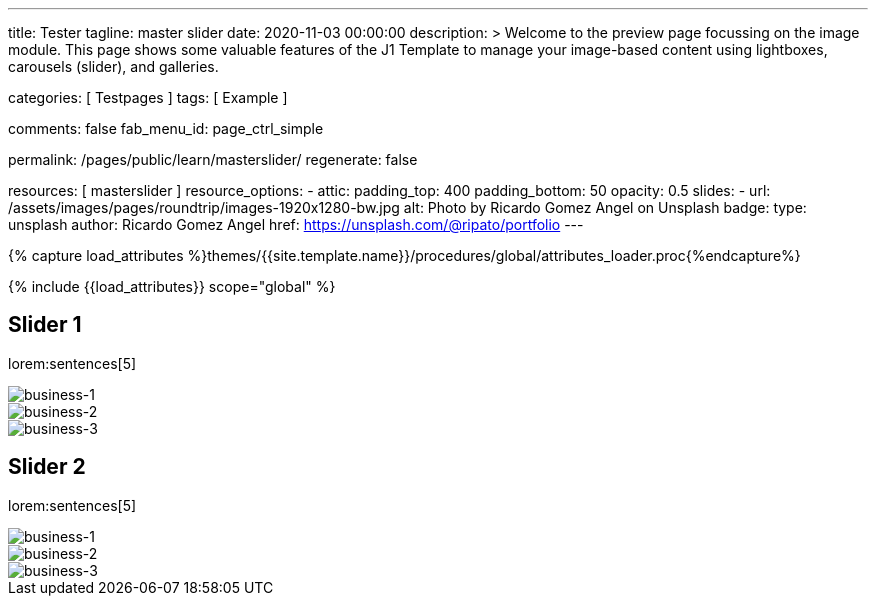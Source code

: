 ---
title:                                  Tester
tagline:                                master slider
date:                                   2020-11-03 00:00:00
description: >
                                        Welcome to the preview page focussing on the image module. This page
                                        shows some valuable features of the J1 Template to manage your image-based
                                        content using lightboxes, carousels (slider), and galleries.

categories:                             [ Testpages ]
tags:                                   [ Example ]

comments:                               false
fab_menu_id:                            page_ctrl_simple

permalink:                              /pages/public/learn/masterslider/
regenerate:                             false

resources:                              [ masterslider ]
resource_options:
  - attic:
      padding_top:                      400
      padding_bottom:                   50
      opacity:                          0.5
      slides:
        - url:                          /assets/images/pages/roundtrip/images-1920x1280-bw.jpg
          alt:                          Photo by Ricardo Gomez Angel on Unsplash
          badge:
            type:                       unsplash
            author:                     Ricardo Gomez Angel
            href:                       https://unsplash.com/@ripato/portfolio
---

// Page Initializer
// =============================================================================
// Enable the Liquid Preprocessor
:page-liquid:

// Set (local) page attributes here
// -----------------------------------------------------------------------------
// :page--attr:                         <attr-value>
:images-dir:                            {imagesdir}/pages/roundtrip/100_present_images

//  Load Liquid procedures
// -----------------------------------------------------------------------------
{% capture load_attributes %}themes/{{site.template.name}}/procedures/global/attributes_loader.proc{%endcapture%}

// Load page attributes
// -----------------------------------------------------------------------------
{% include {{load_attributes}} scope="global" %}

// Page content
// ~~~~~~~~~~~~~~~~~~~~~~~~~~~~~~~~~~~~~~~~~~~~~~~~~~~~~~~~~~~~~~~~~~~~~~~~~~~~~

// Include sub-documents (if any)
// -----------------------------------------------------------------------------

== Slider 1

lorem:sentences[5]

++++
<!-- MasterSlider -->
<div id="p_ms_1" class="master-slider-parent mb-5">
  <!-- MasterSlider Main -->
  <div id="ms_1" class="master-slider ms-skin-default">
    <div  class="ms-slide" data-delay="3" data-fill-mode="fill">
      <img
        src="/assets/themes/j1/modules/masterSlider/css/blank.gif"
        alt="business-1" title="business-1"
        data-src="/assets/images/modules/masterslider/cats/cat-1.jpg"
      >
    </div>
    <div  class="ms-slide" data-delay="3" data-fill-mode="fill">
      <img
        src="/assets/themes/j1/modules/masterSlider/css/blank.gif"
        alt="business-2" title="business-2"
        data-src="/assets/images/modules/masterslider/cats/cat-2.jpg"
      >
    </div>
    <div  class="ms-slide" data-delay="3" data-fill-mode="fill">
      <img
        src="/assets/themes/j1/modules/masterSlider/css/blank.gif"
        alt="business-3" title="business-3"
        data-src="/assets/images/modules/masterslider/cats/cat-3.jpg"
      >
    </div>
  </div>
  <!-- END MasterSlider Main -->
</div>
<!-- END MasterSlider ms_1 -->
++++


== Slider 2

lorem:sentences[5]

++++
<div id="p_ms_2" class="master-slider-parent mb-5">
  <!-- MasterSlider Main -->
  <div id="ms_2" class="master-slider ms-skin-default">
    <div  class="ms-slide" data-delay="3" data-fill-mode="fill">
      <img
        src="/assets/themes/j1/modules/masterSlider/css/blank.gif"
        alt="business-1" title="business-1"
        data-src="/assets/images/modules/masterslider/mega_cities/andreas-brucker.jpg"
      >
    </div>
    <div  class="ms-slide" data-delay="3" data-fill-mode="fill">
      <img
        src="/assets/themes/j1/modules/masterSlider/css/blank.gif"
        alt="business-2" title="business-2"
        data-src="/assets/images/modules/masterslider/mega_cities/denys-nevozhai-1.jpg"
      >
    </div>
    <div  class="ms-slide" data-delay="3" data-fill-mode="fill">
      <img
        src="/assets/themes/j1/modules/masterSlider/css/blank.gif"
        alt="business-3" title="business-3"
        data-src="/assets/images/modules/masterslider/mega_cities/denys-nevozhai-2.jpg"
      >
    </div>
  </div>
  <!-- END MasterSlider Main -->
</div>
<!-- END MasterSlider ms_2 -->
++++
